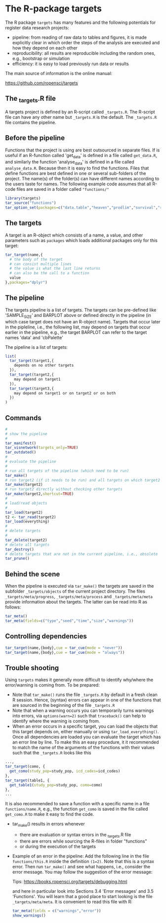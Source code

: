 * The R-package targets

The R package =targets= has many features and the following potentials for register data research projects:

- pipeline: from reading of raw data to tables and figures, it is made explicitly clear in which order the steps of the analysis are executed and how they depend on each other
- reproducibility: all results are reproducible including the random ones, e.g., bootstrap or simulation
- efficiency: it is easy to load previously run data or results  

The main source of information is the online manual:

https://github.com/ropensci/targets

** The _targets.R file

A targets project is defined by an R-script called =_targets.R=. The
R-script file can have any other name but =_targets.R= is the default.
The =_targets.R= file contains the pipeline.

** Before the pipeline

Functions that the project is using are best outsourced in separate
files. If is useful if an R-function called 'get_data' is defined in a
file called =get_data.R=, and similarly the function 'analyse_data' is
defined in a file called =analyse_data.R=. Because then it is easy to
find the functions. Files that define functions are best defined in
one or several sub-folders of the project. The name(s) of the
folder(s) can have different names according to the users taste for
names. The following example code assumes that all R-code files are
saved in a folder called ="functions/"=

#+BEGIN_SRC R  :results output raw  :exports code  :session *R* :cache yes
library(targets)
tar_source("functions")
tar_option_set(packages=c("data.table","heaven","prodlim","survival","riskRegression","ranger","ggplot2","glmnet","matrixStats","lava","Publish"))
#+END_SRC

** The targets

A target is an R-object which consists of a name, a value, and other
parameters such as =packages= which loads additional packages only for
this target:

#+BEGIN_SRC R  :results output raw  :exports code  :session *R* :cache yes  :eval never
tar_target(name,{
  # the body of the target
  # can consist multiple lines
  # the value is what the last line returns
  # can also be the call to a function
  value 
},packages="dplyr")
#+END_SRC

** The pipeline

The targets pipeline is a list of targets. The targets can be pre-defined
like 'SAMPLE_SIZE' and BARPLOT above or defined directly in the pipeline (in which case
target does not have an R-object name). Targets that occur later in the pipleline,
i.e., the following list, may depend on targets that occur earlier in the pipeline,
e.g., the target BARPLOT can refer to the target names 'data' and 'cbPalette' 

The pipeline is a list of targets:

#+BEGIN_SRC R  :results output raw  :exports code  :session *R* :cache yes  :eval never
list(
  tar_target(target1,{
    depends on no other targets
  }),
  tar_target(target2,{
    may depend on target1
  }),
  tar_target(target3,{
    may depend on target1 or on target2 or on both
  })
)
#+END_SRC

** Commands

#+BEGIN_SRC R  :results output raw  :exports code  :session *R* :cache yes  :eval never
#
# show the pipeline
#
tar_manifest()
tar_visnetwork(targets_only=TRUE)
tar_outdated()
#
# evaluate the pipeline
#
# run all targets of the pipeline (which need to be run)
tar_make()
# run target2 (if it needs to be run) and all targets on which target2 depends
tar_make(target2)
# run target2 directly without checking other targets
tar_make(target2,shortcut=TRUE)
#
# load/read objects
#
tar_load(target2)
t2 <- tar_read(target2)
tar_load(everything)
#
# delete targets
#
tar_delete(target2)
# delete all targets
tar_destroy()
# delete targets that are not in the current pipeline, i.e., obsolete
tar_prune()
#+END_SRC

** Behind the scene

When the pipeline is executed via =tar_make()= the targets are saved
in the subfolder =_targets/objects= of the current project directory.
The files =_targets/meta/progress=, =_targets/meta/process= and
=_targets/meta/meta= provide information about the targets. The latter
can be read into R as follows:

#+BEGIN_SRC R  :results output raw  :exports code  :session *R* :cache yes  :eval never
tar_meta()
tar_meta(fields=c("type","seed","time","size","warnings"))
#+END_SRC

** Controlling dependencies
#+BEGIN_SRC R  :results output raw  :exports code  :session *R* :cache yes  
tar_target(name,{body},cue = tar_cue(mode = "never"))
tar_target(name,{body},cue = tar_cue(mode = "always"))
#+END_SRC

** Trouble shooting

Using =targets= makes it generally more difficult
  to identify why/where the error/warning is coming from. To be prepared:
  + Note that =tar_make()= runs the file =_targets.R= by default in a fresh clean R
    session. Hence, (syntax) errors can appear in one of the functions
    that are sourced in the beginning of the file =_targets.R=
  + Note that when a warning occurs you can temporarily turns warnings into
    errors, via =options(warn=2)= such that =traceback()= can help to identify where the warning is coming from.  
  + When an error occurs in a specific target, you can load the
    objects that this target depends on, either manually or using
    =tar_load_everything()=.  Once all dependencies are loaded you can
    evaluate the target which has an error line by line. To make this an easy procedure, it
    it recommended to match the name of the arguments of the functions with their values such that
    the =_targets.R= looks like this 
#+BEGIN_SRC R  :results output raw  :exports code  :session *R* :cache yes  :eval never
    ...,
    tar_target(como, {
      get_como(study_pop=study_pop, icd_codes=icd_codes)
    },
    tar_target(table1, {
      get_table1(study_pop=study_pop, como=como)
    },
    ...
#+END_SRC    
  It is also recommended to save a function with a specific name in a
  file =functions/name.R=, e.g., the function =get_como= is saved in the file
  called =get_como.R= to make it easy to find the code.
+ tar_make() results in errors whenever
  - there are evaluation or syntax errors in the _targets.R file
  - there are errors while sourcing the R-files in folder "functions"
  - or during the execution of the targets
+ Example of an error in the pipeline: Add the following line in the file =functions/this.R= inside the
  definition =(1=2)=. Note that this is a syntax error. Then run =tar_make()= and see what happens,
  i.e., consider the error message. You may follow the suggestion of the error message:
  
 Tips: https://books.ropensci.org/targets/debugging.html

 and here in particular look into Sections 3.4 'Error messages' and 3.5 'Functions'. You will learn that
 a good place to start looking is the file =_targets/meta/meta=. It is convenient to read this file with
 R:
 #+ATTR_LATEX: :options otherkeywords={}, deletekeywords={}
 #+BEGIN_SRC R  :results output raw  :exports code  :session *R* :cache yes  
  tar_meta(fields = c("warnings","error"))
  show_warnings()
 #+END_SRC



